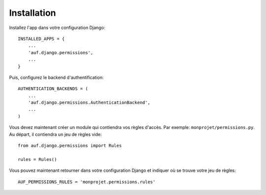 Installation
============

Installez l'app dans votre configuration Django::

    INSTALLED_APPS = {
        ...
        'auf.django.permissions',
        ...
    }

Puis, configurez le backend d'authentification::

    AUTHENTICATION_BACKENDS = (
        ...
        'auf.django.permissions.AuthenticationBackend',
        ...
    )

Vous devez maintenant créer un module qui contiendra vos règles d'accès. Par
exemple: ``monprojet/permissions.py``. Au départ, il contiendra un jeu de règles
vide::

    from auf.django.permissions import Rules

    rules = Rules()

Vous pouvez maintenant retourner dans votre configuration Django et indiquer où
se trouve votre jeu de règles::

    AUF_PERMISSIONS_RULES = 'monprojet.permissions.rules'
